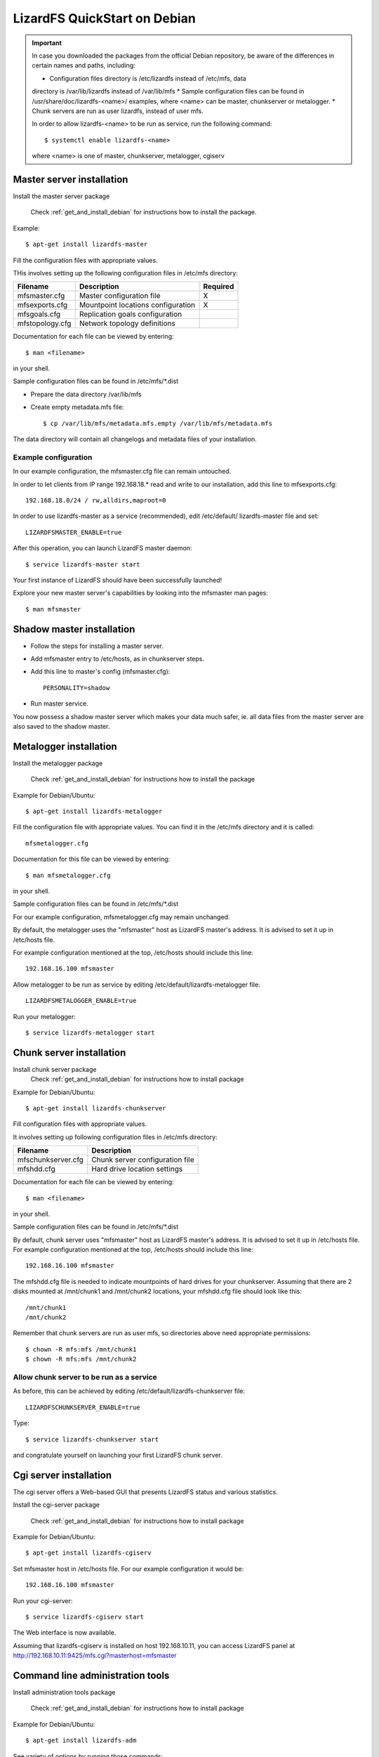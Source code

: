 #############################
LizardFS QuickStart on Debian
#############################

.. Important::  
   In case you downloaded the packages from the official Debian repository, be 
   aware of the differences in certain names and paths, including:

   * Configuration files directory is /etc/lizardfs instead of /etc/mfs, data 
   directory is /var/lib/lizardfs instead of /var/lib/mfs
   * Sample configuration files can be found in /usr/share/doc/lizardfs-<name>/
   examples, where <name> can be master, chunkserver or metalogger.
   * Chunk servers are run as user lizardfs, instead of user mfs.

   In order to allow lizardfs-<name> to be run as service, run the following 
   command::

      $ systemctl enable lizardfs-<name>

   where <name> is one of master, chunkserver, metalogger, cgiserv

Master server installation
**************************

Install the master server package

   Check :ref:`get_and_install_debian` for instructions how to install the 
   package.

Example::

   $ apt-get install lizardfs-master

Fill the configuration files with appropriate values.

THis involves setting up the following configuration files in /etc/mfs 
directory:

=============== ================================== ========
Filename        Description                        Required
=============== ================================== ========
mfsmaster.cfg   Master configuration file          X
mfsexports.cfg  Mountpoint locations configuration X
mfsgoals.cfg    Replication goals configuration
mfstopology.cfg Network topology definitions
=============== ================================== ========

Documentation for each file can be viewed by entering::

   $ man <filename>

in your shell.

Sample configuration files can be found in /etc/mfs/\*.dist

* Prepare the data directory /var/lib/mfs
* Create empty metadata.mfs file::

   $ cp /var/lib/mfs/metadata.mfs.empty /var/lib/mfs/metadata.mfs

The data directory will contain all changelogs and metadata files of your 
installation.

Example configuration
=====================

In our example configuration, the mfsmaster.cfg file can remain untouched.

In order to let clients from IP range 192.168.18.\* read and write to our 
installation, add this line to mfsexports.cfg::

   192.168.18.0/24 / rw,alldirs,maproot=0

In order to use lizardfs-master as a service (recommended), edit /etc/default/
lizardfs-master file and set::

   LIZARDFSMASTER_ENABLE=true

After this operation, you can launch LizardFS master daemon::

   $ service lizardfs-master start

Your first instance of LizardFS should have been successfully launched!

Explore your new master server's capabilities by looking into the mfsmaster man 
pages::

   $ man mfsmaster

Shadow master installation
**************************

* Follow the steps for installing a master server.
* Add mfsmaster entry to /etc/hosts, as in chunkserver steps.
* Add this line to master's config (mfsmaster.cfg)::

   PERSONALITY=shadow

* Run master service.

You now possess a shadow master server which makes your data much safer, ie. 
all data files from the master server are also saved to the shadow master.

Metalogger installation
***********************

Install the metalogger package

   Check :ref:`get_and_install_debian` for instructions how to install the 
   package

Example for Debian/Ubuntu::

   $ apt-get install lizardfs-metalogger

Fill the configuration file with appropriate values. You can find it in the 
/etc/mfs directory and it is called::

   mfsmetalogger.cfg

Documentation for this file can be viewed by entering::

   $ man mfsmetalogger.cfg

in your shell.


Sample configuration files can be found in /etc/mfs/\*.dist

For our example configuration, mfsmetalogger.cfg may remain unchanged.

By default, the metalogger uses the "mfsmaster" host as LizardFS master's 
address. It is advised to set it up in /etc/hosts file.

For example configuration mentioned at the top, /etc/hosts should include this 
line::

   192.168.16.100 mfsmaster

Allow metalogger to be run as service by editing 
/etc/default/lizardfs-metalogger file::

   LIZARDFSMETALOGGER_ENABLE=true

Run your metalogger::

   $ service lizardfs-metalogger start

Chunk server installation
*************************

Install chunk server package
   Check :ref:`get_and_install_debian` for instructions how to install package

Example for Debian/Ubuntu::

   $ apt-get install lizardfs-chunkserver

Fill configuration files with appropriate values.

It involves setting up following configuration files in /etc/mfs directory:

=================== =============================== 
Filename            Description                    
=================== ===============================
mfschunkserver.cfg  Chunk server configuration file 
mfshdd.cfg          Hard drive location settings   
=================== ===============================

Documentation for each file can be viewed by entering::

   $ man <filename>

in your shell.

Sample configuration files can be found in /etc/mfs/\*.dist

By default, chunk server uses "mfsmaster" host as LizardFS master's address. It 
is advised to set it up in /etc/hosts file. For example configuration mentioned 
at the top, /etc/hosts should include this line::

   192.168.16.100 mfsmaster

The mfshdd.cfg file is needed to indicate mountpoints of hard drives for your 
chunkserver. Assuming that there are 2 disks mounted at /mnt/chunk1 and 
/mnt/chunk2 locations, your mfshdd.cfg file should look like this::

   /mnt/chunk1
   /mnt/chunk2

Remember that chunk servers are run as user mfs, so directories above need 
appropriate permissions::

   $ chown -R mfs:mfs /mnt/chunk1
   $ chown -R mfs:mfs /mnt/chunk2

Allow chunk server to be run as a service
=========================================

As before, this can be achieved by editing /etc/default/lizardfs-chunkserver 
file::

   LIZARDFSCHUNKSERVER_ENABLE=true

Type::

  $ service lizardfs-chunkserver start

and congratulate yourself on launching your first LizardFS chunk server.

Cgi server installation
***********************

The cgi server offers a Web-based GUI that presents LizardFS status and various 
statistics.

Install the cgi-server package

       Check :ref:`get_and_install_debian` for instructions how to install 
       package

Example for Debian/Ubuntu::

   $ apt-get install lizardfs-cgiserv

Set mfsmaster host in /etc/hosts file. For our example configuration it would 
be::

   192.168.16.100 mfsmaster

Run your cgi-server::

   $ service lizardfs-cgiserv start

The Web interface is now available.

Assuming that lizardfs-cgiserv is installed on host 192.168.10.11, you can 
access LizardFS panel at http://192.168.10.11:9425/mfs.cgi?masterhost=mfsmaster

Command line administration tools
*********************************

Install administration tools package

   Check :ref:`get_and_install_debian` for instructions how to install package

Example for Debian/Ubuntu::

   $ apt-get install lizardfs-adm

See variety of options by running those commands::

   $ man lizardfs-admin or $ lizardfs-admin -h 


Now that you are done with your quick and dirty installation, you can try 
connecting clients to your fresh LizardFS instance. This is documented in the 
:ref:`connectclient` part of the :ref:`adminguide`.
